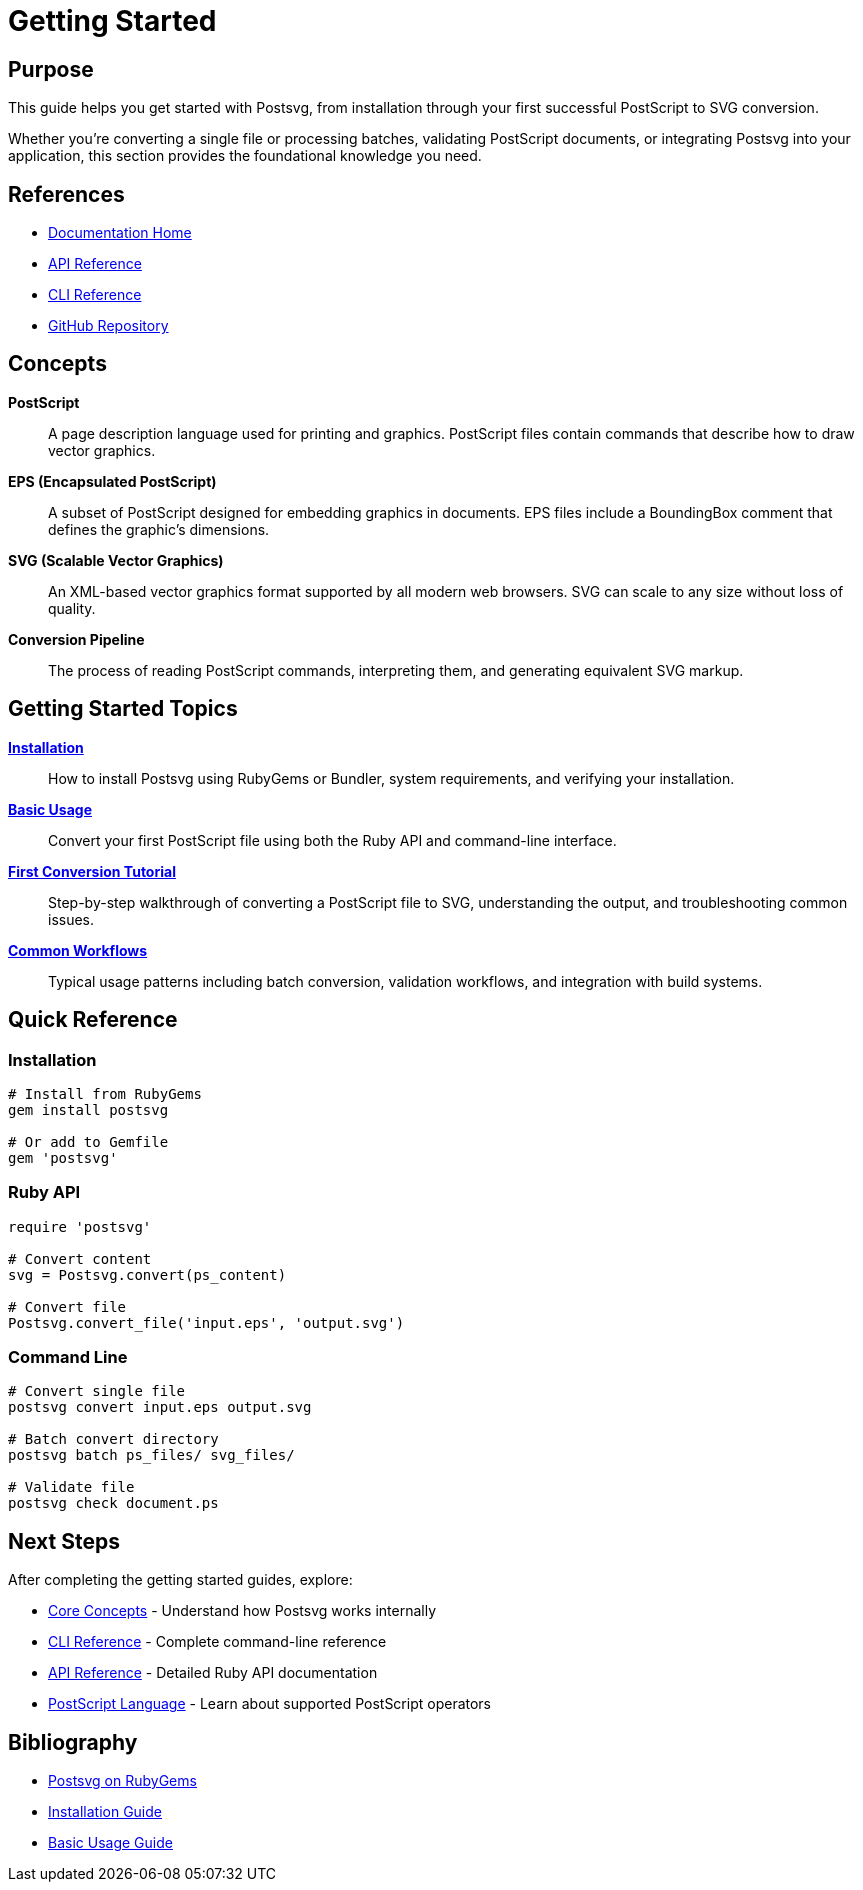 = Getting Started
:page-nav_order: 2

== Purpose

This guide helps you get started with Postsvg, from installation through your first successful PostScript to SVG conversion.

Whether you're converting a single file or processing batches, validating PostScript documents, or integrating Postsvg into your application, this section provides the foundational knowledge you need.

== References

* link:index.adoc[Documentation Home]
* link:api-reference.adoc[API Reference]
* link:cli-reference.adoc[CLI Reference]
* link:https://github.com/metanorma/postsvg[GitHub Repository]

== Concepts

**PostScript**:: A page description language used for printing and graphics. PostScript files contain commands that describe how to draw vector graphics.

**EPS (Encapsulated PostScript)**:: A subset of PostScript designed for embedding graphics in documents. EPS files include a BoundingBox comment that defines the graphic's dimensions.

**SVG (Scalable Vector Graphics)**:: An XML-based vector graphics format supported by all modern web browsers. SVG can scale to any size without loss of quality.

**Conversion Pipeline**:: The process of reading PostScript commands, interpreting them, and generating equivalent SVG markup.

== Getting Started Topics

link:getting-started/installation.adoc[**Installation**]::
How to install Postsvg using RubyGems or Bundler, system requirements, and verifying your installation.

link:getting-started/basic-usage.adoc[**Basic Usage**]::
Convert your first PostScript file using both the Ruby API and command-line interface.

link:getting-started/first-conversion.adoc[**First Conversion Tutorial**]::
Step-by-step walkthrough of converting a PostScript file to SVG, understanding the output, and troubleshooting common issues.

link:getting-started/common-workflows.adoc[**Common Workflows**]::
Typical usage patterns including batch conversion, validation workflows, and integration with build systems.

== Quick Reference

=== Installation

[source,sh]
----
# Install from RubyGems
gem install postsvg

# Or add to Gemfile
gem 'postsvg'
----

=== Ruby API

[source,ruby]
----
require 'postsvg'

# Convert content
svg = Postsvg.convert(ps_content)

# Convert file
Postsvg.convert_file('input.eps', 'output.svg')
----

=== Command Line

[source,sh]
----
# Convert single file
postsvg convert input.eps output.svg

# Batch convert directory
postsvg batch ps_files/ svg_files/

# Validate file
postsvg check document.ps
----

== Next Steps

After completing the getting started guides, explore:

* link:concepts.adoc[Core Concepts] - Understand how Postsvg works internally
* link:cli-reference.adoc[CLI Reference] - Complete command-line reference
* link:api-reference.adoc[API Reference] - Detailed Ruby API documentation
* link:postscript.adoc[PostScript Language] - Learn about supported PostScript operators

== Bibliography

* link:https://rubygems.org/gems/postsvg[Postsvg on RubyGems]
* link:getting-started/installation.adoc[Installation Guide]
* link:getting-started/basic-usage.adoc[Basic Usage Guide]